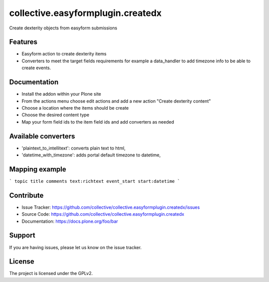 .. This README is meant for consumption by humans and pypi. Pypi can render rst files so please do not use Sphinx features.
   If you want to learn more about writing documentation, please check out: http://docs.plone.org/about/documentation_styleguide.html
   This text does not appear on pypi or github. It is a comment.

==================================
collective.easyformplugin.createdx
==================================

Create dexterity objects from easyform submissions

Features
--------

- Easyform action to create dexterity items
- Converters to meet the target fields requirements for example a data_handler to add timezone info to be able to create events.


Documentation
-------------

- Install the addon within your Plone site
- From the actions menu choose edit actions and add a new action "Create dexterity content"
- Choose a location where the items should be create
- Choose the desired content type
- Map your form field ids to the item field ids and add converters as needed


Available converters
-------------

- 'plaintext_to_intellitext': converts plain text to html,
- 'datetime_with_timezone': adds portal default timezone to datetime,



Mapping example
---------------
```
topic title
comments text:richtext
event_start start:datetime
```


Contribute
----------

- Issue Tracker: https://github.com/collective/collective.easyformplugin.createdx/issues
- Source Code: https://github.com/collective/collective.easyformplugin.createdx
- Documentation: https://docs.plone.org/foo/bar


Support
-------

If you are having issues, please let us know on the issue tracker.


License
-------

The project is licensed under the GPLv2.
